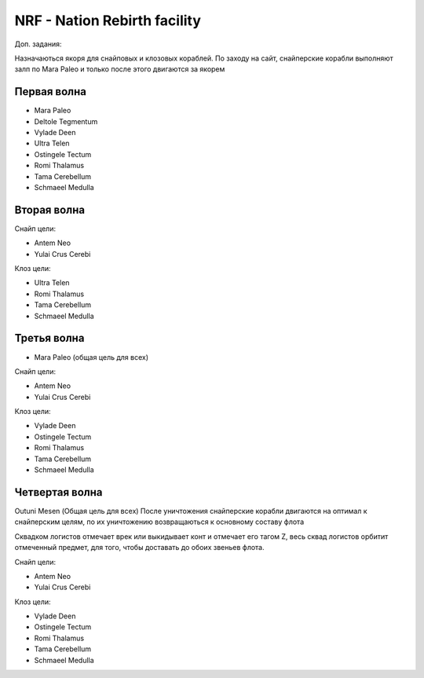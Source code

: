 NRF - Nation Rebirth facility
=============================

Доп. задания:

Назначаються якоря для снайповых  и клозовых кораблей.
По заходу на сайт, снайперские корабли выполняют залп по Mara Paleo и только после этого двигаются за якорем

Первая волна
------------

* Mara Paleo
* Deltole Tegmentum
* Vylade Deen
* Ultra Telen
* Ostingele Tectum
* Romi Thalamus
* Tama Cerebellum
* Schmaeel Medulla

Вторая волна
------------

Снайп цели:

* Antem Neo
* Yulai Crus Cerebi

Клоз цели:

* Ultra Telen
* Romi Thalamus
* Tama Cerebellum
* Schmaeel Medulla

Третья волна
------------

* Mara Paleo (общая цель для всех)

Снайп цели:

* Antem Neo
* Yulai Crus Cerebi

Клоз цели:

* Vylade Deen
* Ostingele Tectum
* Romi Thalamus
* Tama Cerebellum
* Schmaeel Medulla

Четвертая волна
---------------

Outuni Mesen (Общая цель для всех) После уничтожения снайперские корабли двигаются на оптимал к снайперским целям, по их уничтожению возвращаються к основному составу флота

Сквадком логистов отмечает врек или выкидывает конт и отмечает его тагом Z, весь сквад логистов орбитит отмеченный предмет, для того, чтобы доставать до обоих звеньев флота.

Снайп цели:

* Antem Neo
* Yulai Crus Cerebi

Клоз цели:

* Vylade Deen
* Ostingele Tectum
* Romi Thalamus
* Tama Cerebellum
* Schmaeel Medulla
